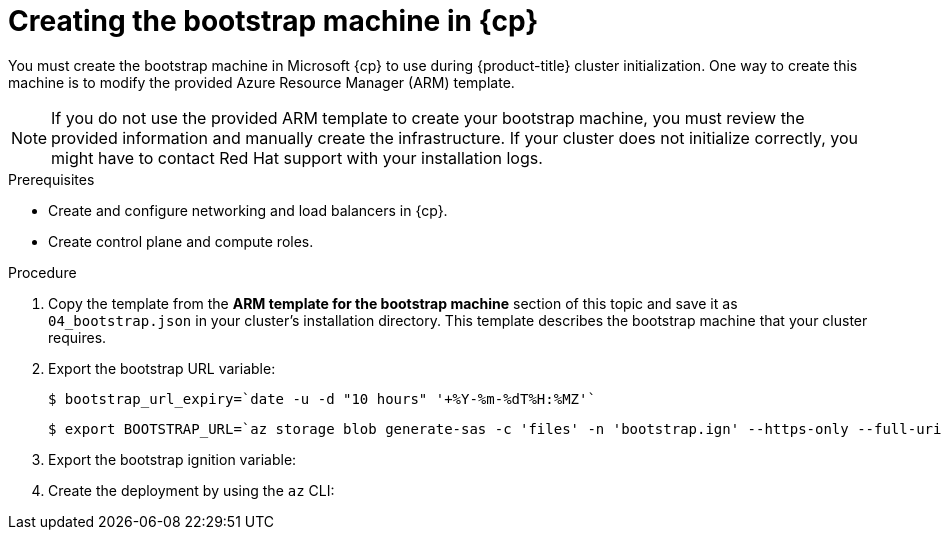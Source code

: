 // Module included in the following assemblies:
//
// * installing/installing_azure/installing-azure-user-infra.adoc
// * installing/installing_azure_stack_hub/installing-azure-stack-hub-user-infra.adoc
// * installing/installing_azure/installing-restricted-networks-azure-user-provisioned.adoc

ifeval::["{context}" == "installing-azure-user-infra"]
:azure:
:cp: Azure
endif::[]
ifeval::["{context}" == "installing-azure-stack-hub-user-infra"]
:ash:
:cp: Azure Stack Hub
endif::[]
ifeval::["{context}" == "installing-restricted-networks-azure-user-provisioned"]
:azure:
:cp: Azure
endif::[]

:_mod-docs-content-type: PROCEDURE
[id="installation-creating-azure-bootstrap_{context}"]
= Creating the bootstrap machine in {cp}

You must create the bootstrap machine in Microsoft {cp} to use during
{product-title} cluster initialization. One way to create this machine is to
modify the provided Azure Resource Manager (ARM) template.

[NOTE]
====
If you do not use the provided ARM template to create your bootstrap machine,
you must review the provided information and manually create the infrastructure.
If your cluster does not initialize correctly, you might have to contact Red Hat
support with your installation logs.
====

.Prerequisites

* Create and configure networking and load balancers in {cp}.
* Create control plane and compute roles.

.Procedure

. Copy the template from the *ARM template for the bootstrap machine* section of
this topic and save it as `04_bootstrap.json` in your cluster's installation directory. This template
describes the bootstrap machine that your cluster requires.

. Export the bootstrap URL variable:
+
[source,terminal]
----
$ bootstrap_url_expiry=`date -u -d "10 hours" '+%Y-%m-%dT%H:%MZ'`
----
+
[source,terminal]
----
$ export BOOTSTRAP_URL=`az storage blob generate-sas -c 'files' -n 'bootstrap.ign' --https-only --full-uri --permissions r --expiry $bootstrap_url_expiry --account-name ${CLUSTER_NAME}sa --account-key ${ACCOUNT_KEY} -o tsv`
----

. Export the bootstrap ignition variable:
ifdef::azure[]
+
[source,terminal]
----
$ export BOOTSTRAP_IGNITION=`jq -rcnM --arg v "3.2.0" --arg url ${BOOTSTRAP_URL} '{ignition:{version:$v,config:{replace:{source:$url}}}}' | base64 | tr -d '\n'`
----
endif::azure[]
ifdef::ash[]
.. If your environment uses a public certificate authority (CA), run this command:
+
[source,terminal]
----
$ export BOOTSTRAP_IGNITION=`jq -rcnM --arg v "3.2.0" --arg url ${BOOTSTRAP_URL} '{ignition:{version:$v,config:{replace:{source:$url}}}}' | base64 | tr -d '\n'`
----

.. If your environment uses an internal CA, you must add your PEM encoded bundle to the bootstrap ignition stub so that your bootstrap virtual machine can pull the bootstrap ignition from the storage account. Run the following commands, which assume your CA is in a file called `CA.pem`:
+
[source,terminal]
----
$ export CA="data:text/plain;charset=utf-8;base64,$(cat CA.pem |base64 |tr -d '\n')"
----
+
[source,terminal]
----
$ export BOOTSTRAP_IGNITION=`jq -rcnM --arg v "3.2.0" --arg url "$BOOTSTRAP_URL" --arg cert "$CA" '{ignition:{version:$v,security:{tls:{certificateAuthorities:[{source:$cert}]}},config:{replace:{source:$url}}}}' | base64 | tr -d '\n'`
----
endif::ash[]

. Create the deployment by using the `az` CLI:
+
ifdef::azure[]
[source,terminal]
----
$ az deployment group create -g ${RESOURCE_GROUP} \
  --template-file "<installation_directory>/04_bootstrap.json" \
  --parameters bootstrapIgnition="${BOOTSTRAP_IGNITION}" \ <1>
  --parameters baseName="${INFRA_ID}" \ <2>
  --parameter bootstrapVMSize="Standard_D4s_v3" <3>
----
<1> The bootstrap Ignition content for the bootstrap cluster.
<2> The base name to be used in resource names; this is usually the cluster's infrastructure ID.
<3> Optional: Specify the size of the bootstrap VM. Use a VM size compatible with your specified architecture. If this value is not defined, the default value from the template is set.
endif::azure[]
ifdef::ash[]
[source,terminal]
----
$ az deployment group create --verbose -g ${RESOURCE_GROUP} \
  --template-file "<installation_directory>/04_bootstrap.json" \
  --parameters bootstrapIgnition="${BOOTSTRAP_IGNITION}" \ <1>
  --parameters baseName="${INFRA_ID}" \ <2>
  --parameters diagnosticsStorageAccountName="${CLUSTER_NAME}sa" <3>
----
<1> The bootstrap Ignition content for the bootstrap cluster.
<2> The base name to be used in resource names; this is usually the cluster's infrastructure ID.
<3> The name of the storage account for your cluster.
endif::ash[]

ifeval::["{context}" == "installing-azure-user-infra"]
:!azure:
:!cp: Azure
endif::[]
ifeval::["{context}" == "installing-azure-stack-hub-user-infra"]
:!ash:
:!cp: Azure Stack Hub
endif::[]
ifeval::["{context}" == "installing-restricted-networks-azure-user-provisioned"]
:!azure:
:!cp: Azure
endif::[]
